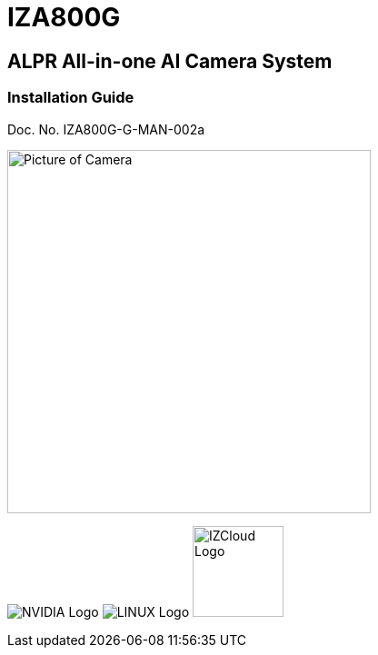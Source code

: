 :docproductname: IZA800G
:shortprodname: IZA800G
:generic-camera-name: ALPR Camera System

// These attributes have been soft set
// In the playbooks, so they can be
// overridden if desired
//:eyesafetystandard-1: IEC62471 Group 1
//

// unset and set attributes used to
// determine which text/links to sections
// outside partials - should be used in partials
// Remember to unset all non-relevant attributes

:!xref-type-RoadView:
:xref-type-IZA800G:
:!xref-type-IZA500G:
:!xref-type-IZ600F:
:!xref-type-IZIDPUG:


= {docproductname}
//enable the TOC to be placed in a specific position
:toc: macro
//!sectnum momentarily stops section numbering
:!sectnums:

// This "invisible" text helps lunr search put this page
// at the top of the results list when searching
// for a specific product name
// BUT TRY THE SEARCH WITHOUT IT, SINCE IT
// APPEARS IN GRAY ON A PDF/PRINTOUT
// [.white]#{shortprodname}#

// discrete removes these headers from the TOC
[discrete]
== ALPR All-in-one AI Camera System
[discrete]
=== Installation Guide
Doc. No. IZA800G-G-MAN-002a

image:ROOT:image$/IZA500G/IZA500G-FIG-001e_FrontPagePhoto.png[Picture of Camera,400,align=left]

image:ROOT:image$NVIDIA_LOGO.png[NVIDIA Logo,align=right] image:ROOT:image$LINUX_LOGO.png[LINUX Logo,align=right] image:ROOT:image$IZCLOUD_LOGO.png[IZCloud Logo,100,align=right]

// restore section numbering from here on
:sectnums: all
{empty}
{empty}

// place the TOC in this specific position (capability enabled by :toc: macro at start
// of file
toc::[]
